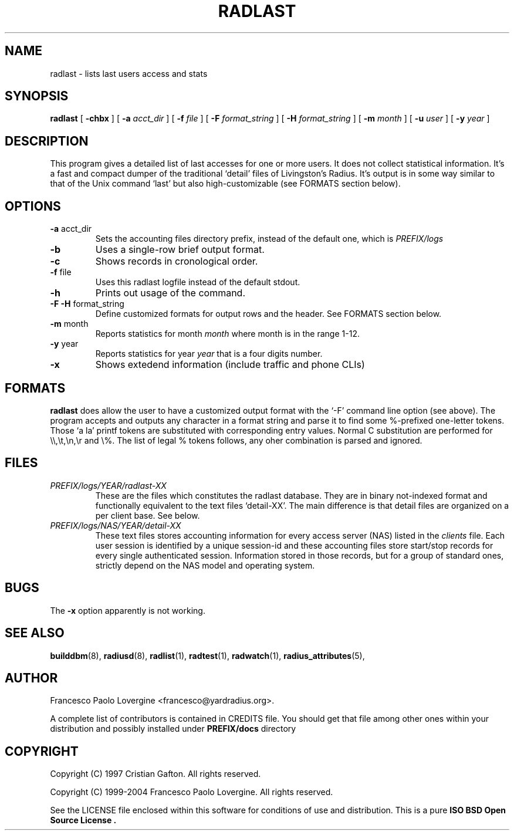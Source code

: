 .\" Copyright (c) 2004 Francesco Paolo Lovergine <frankie@debian.org>
.\" See copyright section for conditions of redistribution
.\" $Id: radlast.1.man 83 2004-08-28 13:32:47Z flovergine $
.\"
.TH RADLAST 1 "Aug 25, 2004" "1.1" "Yard Radius Manual"
.SH NAME
radlast \- lists last users access and stats 
.SH SYNOPSIS
.BR radlast " [ "
.BR "\-chbx" " ] ["
.B "\-a "
.IR acct_dir " ] ["
.B "\-f "
.IR file " ] ["
.B "\-F "
.IR format_string " ] ["
.B "\-H "
.IR format_string " ] ["
.B "\-m " 
.IR month " ] ["
.B "\-u "
.IR user " ] ["
.B "\-y "
.IR year " ]"
.SH DESCRIPTION
This program gives a detailed list of last accesses for one or more
users. It does not collect statistical information. It's a fast
and compact dumper of the traditional `detail' files of Livingston's
Radius. It's output is in some way similar to that of the Unix command `last'
but also high-customizable (see FORMATS section below).
.SH OPTIONS
.TP
.BR "\-a " acct_dir
Sets the accounting files directory prefix, instead of the 
default one, which is 
.I PREFIX/logs
.TP
.B \-b
Uses a single-row brief output format. 
.TP
.B \-c
Shows records in cronological order.
.TP
.BR "\-f " file
Uses this radlast logfile instead of the default stdout.
.TP
.B \-h
Prints out usage of the command.
.TP
.BR "\-F \-H " format_string
Define customized formats for output rows and the header. 
See FORMATS section below.
.TP
.BR "\-m " month
Reports statistics for month 
.I month
where month is in the range 1-12.
.TP
.BR "\-y " year
Reports statistics for year
.I year
that is a four digits number.
.TP
.B \-x
Shows extedend information (include traffic and phone CLIs)
.P
.SH FORMATS
.B radlast
does allow the user to  have a customized output format with the `-F' 
command line option (see above). The program accepts and outputs any
character in a format string and parse it to find some %-prefixed
one-letter tokens. Those `a la' printf tokens are substituted with
corresponding entry values.
Normal C substitution are performed for \\\\,\\t,\\n,\\r and \\%.
The list of legal % tokens follows, any oher combination is parsed 
and ignored.

.TS
l l.
Token	Value
_
%l	Username
%p	Port ID
%a	NAS ip address
%k	Port type
%c	Client ip address
%d	Date in ctime format
%t	Online time in secs
%T	Online time in HH:MM:SS format
%i	Input traffic in bytes
%I	Input traffic in KBytes
%o	Output traffic in bytes
%O	Output traffic in KBytes
%m	Total traffic in bytes
%M	Total traffic in KBytes
%s	Input speed in bps (or UNKNOWN)
%S	Output speed in bps (or UNKNOWN)
%A	NAS called id (or UNKNOWN)
%#	Client calling id (or UNKNOWN)
%%	literal '%'
.TE

.SH FILES
.TP
.I "PREFIX/logs/YEAR/radlast-XX"
These are the files which constitutes the radlast database. They are in 
binary not-indexed format and functionally equivalent to the text files
`detail-XX'. The main difference is that detail files are organized on
a per client base. See below.
.TP
.I "PREFIX/logs/NAS/YEAR/detail-XX"
These text files stores accounting information for every access server
(NAS) listed in the 
.I clients
file. Each user session is identified by a unique session-id and these
accounting files store start/stop records for every single authenticated
session. Information stored in those records, but for a group of standard
ones, strictly depend on the NAS model and operating system. 
.SH BUGS
The 
.BR "-x " option
apparently is not working.
.SH "SEE ALSO"
.BR builddbm (8),
.BR radiusd (8),
.BR radlist (1),
.BR radtest (1),
.BR radwatch (1),
.BR radius_attributes (5),
.SH AUTHOR
Francesco Paolo Lovergine <francesco@yardradius.org>.
.P
A complete list of contributors is contained in CREDITS file. 
You should get that file among other ones within your distribution 
and possibly installed under
.BR "PREFIX/docs " directory
.SH COPYRIGHT
Copyright (C) 1997 Cristian Gafton. All rights reserved.
.P
Copyright (C) 1999-2004 Francesco Paolo Lovergine. All rights reserved.
.P
See the LICENSE file enclosed within this software for conditions of 
use and distribution. This is a pure 
.B "ISO BSD Open Source License" .
